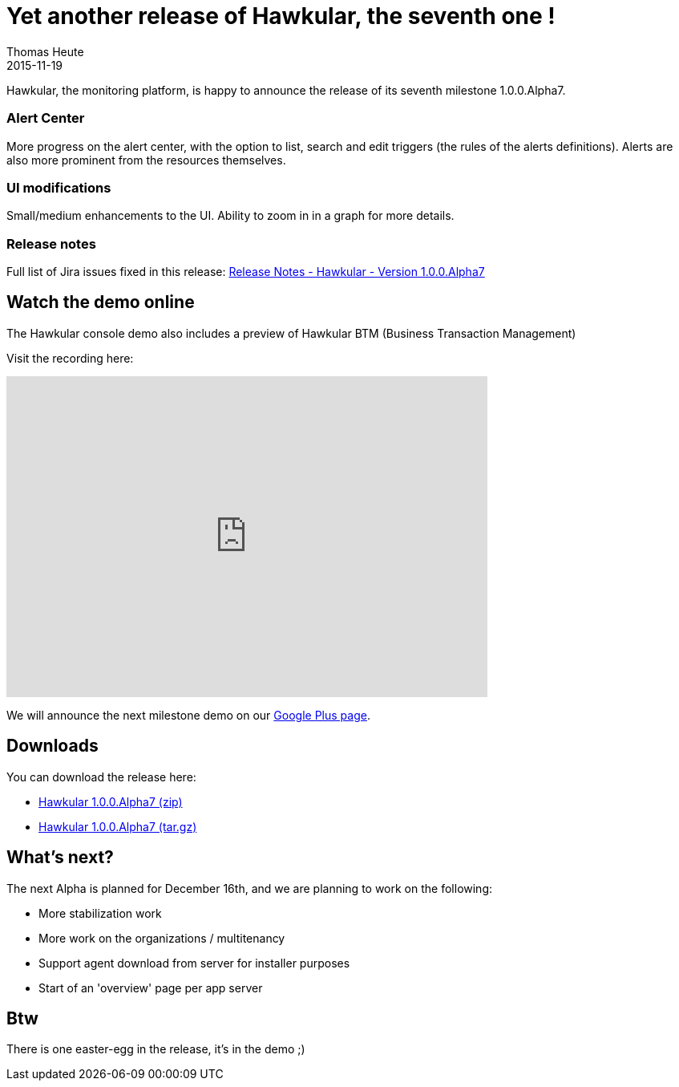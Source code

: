 = Yet another release of Hawkular, the seventh one !
Thomas Heute
2015-11-19
:jbake-type: post
:jbake-status: published
:jbake-tags: blog, hawkular, release

Hawkular, the monitoring platform, is happy to announce the release of its seventh milestone 1.0.0.Alpha7.

=== Alert Center

More progress on the alert center, with the option to list, search and edit triggers (the rules of the alerts definitions).
Alerts are also more prominent from the resources themselves.

=== UI modifications

Small/medium enhancements to the UI.
Ability to zoom in in a graph for more details.

=== Release notes

Full list of Jira issues fixed in this release:
link:/releasenotes/1.0.0.Alpha7.html[Release Notes - Hawkular - Version 1.0.0.Alpha7]

== Watch the demo online

The Hawkular console demo also includes a preview of Hawkular BTM (Business Transaction Management)

Visit the recording here:

video::ExUnnEuM2zk[youtube,width=600,height=400]

We will announce the next milestone demo on our
https://plus.google.com/+HawkularOrgProject[Google Plus page].

== Downloads

You can download the release here:

* http://download.jboss.org/hawkular/hawkular/1.0.0.Alpha7/hawkular-dist-1.0.0.Alpha7.zip[Hawkular 1.0.0.Alpha7 (zip)]
* http://download.jboss.org/hawkular/hawkular/1.0.0.Alpha7/hawkular-dist-1.0.0.Alpha7.tar.gz[Hawkular 1.0.0.Alpha7 (tar.gz)]

== What's next?

The next Alpha is planned for December 16th, and we are planning to work on the following:

* More stabilization work
* More work on the organizations / multitenancy
* Support agent download from server for installer purposes
* Start of an 'overview' page per app server

== Btw

There is one easter-egg in the release, it's in the demo ;)
